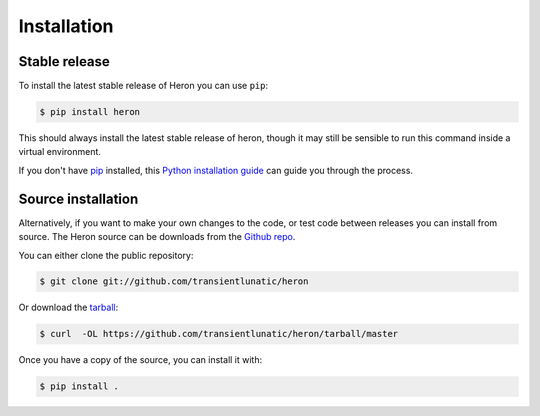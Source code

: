 .. highlight:: shell

============
Installation
============


Stable release
--------------

To install the latest stable release of Heron you can use ``pip``:

.. code-block:: console

   $ pip install heron

This should always install the latest stable release of heron, though it may still be sensible to run this command inside a virtual environment.

If you don't have `pip`_ installed, this `Python installation guide`_ can guide
you through the process.

.. _pip: https://pip.pypa.io
.. _Python installation guide: http://docs.python-guide.org/en/latest/starting/installation/


Source installation
-------------------

Alternatively, if you want to make your own changes to the code, or test code between releases you can install from source.
The Heron source can be downloads from the `Github repo`_.

You can either clone the public repository:

.. code-block:: console

    $ git clone git://github.com/transientlunatic/heron

Or download the `tarball`_:

.. code-block:: console

    $ curl  -OL https://github.com/transientlunatic/heron/tarball/master

Once you have a copy of the source, you can install it with:

.. code-block:: console

    $ pip install .


.. _Github repo: https://github.com/transientlunatic/heron
.. _tarball: https://github.com/transientlunatic/heron/tarball/master
